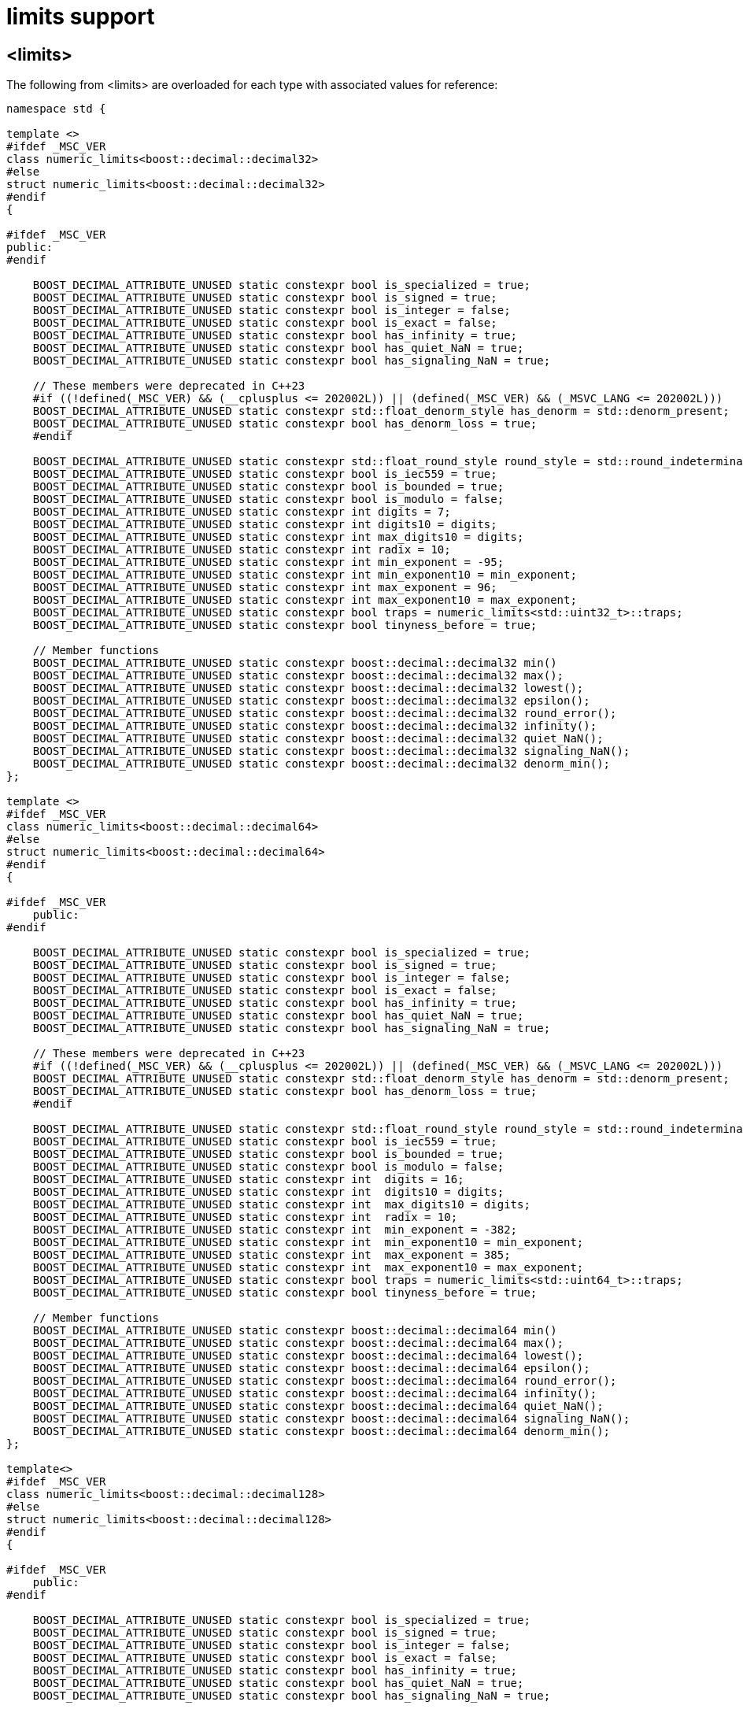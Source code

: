 ////
Copyright 2024 Matt Borland
Distributed under the Boost Software License, Version 1.0.
https://www.boost.org/LICENSE_1_0.txt
////

[#limits]
= limits support
:idprefix: limits_

== <limits>

The following from <limits> are overloaded for each type with associated values for reference:

[source, c++]
----
namespace std {

template <>
#ifdef _MSC_VER
class numeric_limits<boost::decimal::decimal32>
#else
struct numeric_limits<boost::decimal::decimal32>
#endif
{

#ifdef _MSC_VER
public:
#endif

    BOOST_DECIMAL_ATTRIBUTE_UNUSED static constexpr bool is_specialized = true;
    BOOST_DECIMAL_ATTRIBUTE_UNUSED static constexpr bool is_signed = true;
    BOOST_DECIMAL_ATTRIBUTE_UNUSED static constexpr bool is_integer = false;
    BOOST_DECIMAL_ATTRIBUTE_UNUSED static constexpr bool is_exact = false;
    BOOST_DECIMAL_ATTRIBUTE_UNUSED static constexpr bool has_infinity = true;
    BOOST_DECIMAL_ATTRIBUTE_UNUSED static constexpr bool has_quiet_NaN = true;
    BOOST_DECIMAL_ATTRIBUTE_UNUSED static constexpr bool has_signaling_NaN = true;

    // These members were deprecated in C++23
    #if ((!defined(_MSC_VER) && (__cplusplus <= 202002L)) || (defined(_MSC_VER) && (_MSVC_LANG <= 202002L)))
    BOOST_DECIMAL_ATTRIBUTE_UNUSED static constexpr std::float_denorm_style has_denorm = std::denorm_present;
    BOOST_DECIMAL_ATTRIBUTE_UNUSED static constexpr bool has_denorm_loss = true;
    #endif

    BOOST_DECIMAL_ATTRIBUTE_UNUSED static constexpr std::float_round_style round_style = std::round_indeterminate;
    BOOST_DECIMAL_ATTRIBUTE_UNUSED static constexpr bool is_iec559 = true;
    BOOST_DECIMAL_ATTRIBUTE_UNUSED static constexpr bool is_bounded = true;
    BOOST_DECIMAL_ATTRIBUTE_UNUSED static constexpr bool is_modulo = false;
    BOOST_DECIMAL_ATTRIBUTE_UNUSED static constexpr int digits = 7;
    BOOST_DECIMAL_ATTRIBUTE_UNUSED static constexpr int digits10 = digits;
    BOOST_DECIMAL_ATTRIBUTE_UNUSED static constexpr int max_digits10 = digits;
    BOOST_DECIMAL_ATTRIBUTE_UNUSED static constexpr int radix = 10;
    BOOST_DECIMAL_ATTRIBUTE_UNUSED static constexpr int min_exponent = -95;
    BOOST_DECIMAL_ATTRIBUTE_UNUSED static constexpr int min_exponent10 = min_exponent;
    BOOST_DECIMAL_ATTRIBUTE_UNUSED static constexpr int max_exponent = 96;
    BOOST_DECIMAL_ATTRIBUTE_UNUSED static constexpr int max_exponent10 = max_exponent;
    BOOST_DECIMAL_ATTRIBUTE_UNUSED static constexpr bool traps = numeric_limits<std::uint32_t>::traps;
    BOOST_DECIMAL_ATTRIBUTE_UNUSED static constexpr bool tinyness_before = true;

    // Member functions
    BOOST_DECIMAL_ATTRIBUTE_UNUSED static constexpr boost::decimal::decimal32 min()
    BOOST_DECIMAL_ATTRIBUTE_UNUSED static constexpr boost::decimal::decimal32 max();
    BOOST_DECIMAL_ATTRIBUTE_UNUSED static constexpr boost::decimal::decimal32 lowest();
    BOOST_DECIMAL_ATTRIBUTE_UNUSED static constexpr boost::decimal::decimal32 epsilon();
    BOOST_DECIMAL_ATTRIBUTE_UNUSED static constexpr boost::decimal::decimal32 round_error();
    BOOST_DECIMAL_ATTRIBUTE_UNUSED static constexpr boost::decimal::decimal32 infinity();
    BOOST_DECIMAL_ATTRIBUTE_UNUSED static constexpr boost::decimal::decimal32 quiet_NaN();
    BOOST_DECIMAL_ATTRIBUTE_UNUSED static constexpr boost::decimal::decimal32 signaling_NaN();
    BOOST_DECIMAL_ATTRIBUTE_UNUSED static constexpr boost::decimal::decimal32 denorm_min();
};

template <>
#ifdef _MSC_VER
class numeric_limits<boost::decimal::decimal64>
#else
struct numeric_limits<boost::decimal::decimal64>
#endif
{

#ifdef _MSC_VER
    public:
#endif

    BOOST_DECIMAL_ATTRIBUTE_UNUSED static constexpr bool is_specialized = true;
    BOOST_DECIMAL_ATTRIBUTE_UNUSED static constexpr bool is_signed = true;
    BOOST_DECIMAL_ATTRIBUTE_UNUSED static constexpr bool is_integer = false;
    BOOST_DECIMAL_ATTRIBUTE_UNUSED static constexpr bool is_exact = false;
    BOOST_DECIMAL_ATTRIBUTE_UNUSED static constexpr bool has_infinity = true;
    BOOST_DECIMAL_ATTRIBUTE_UNUSED static constexpr bool has_quiet_NaN = true;
    BOOST_DECIMAL_ATTRIBUTE_UNUSED static constexpr bool has_signaling_NaN = true;

    // These members were deprecated in C++23
    #if ((!defined(_MSC_VER) && (__cplusplus <= 202002L)) || (defined(_MSC_VER) && (_MSVC_LANG <= 202002L)))
    BOOST_DECIMAL_ATTRIBUTE_UNUSED static constexpr std::float_denorm_style has_denorm = std::denorm_present;
    BOOST_DECIMAL_ATTRIBUTE_UNUSED static constexpr bool has_denorm_loss = true;
    #endif

    BOOST_DECIMAL_ATTRIBUTE_UNUSED static constexpr std::float_round_style round_style = std::round_indeterminate;
    BOOST_DECIMAL_ATTRIBUTE_UNUSED static constexpr bool is_iec559 = true;
    BOOST_DECIMAL_ATTRIBUTE_UNUSED static constexpr bool is_bounded = true;
    BOOST_DECIMAL_ATTRIBUTE_UNUSED static constexpr bool is_modulo = false;
    BOOST_DECIMAL_ATTRIBUTE_UNUSED static constexpr int  digits = 16;
    BOOST_DECIMAL_ATTRIBUTE_UNUSED static constexpr int  digits10 = digits;
    BOOST_DECIMAL_ATTRIBUTE_UNUSED static constexpr int  max_digits10 = digits;
    BOOST_DECIMAL_ATTRIBUTE_UNUSED static constexpr int  radix = 10;
    BOOST_DECIMAL_ATTRIBUTE_UNUSED static constexpr int  min_exponent = -382;
    BOOST_DECIMAL_ATTRIBUTE_UNUSED static constexpr int  min_exponent10 = min_exponent;
    BOOST_DECIMAL_ATTRIBUTE_UNUSED static constexpr int  max_exponent = 385;
    BOOST_DECIMAL_ATTRIBUTE_UNUSED static constexpr int  max_exponent10 = max_exponent;
    BOOST_DECIMAL_ATTRIBUTE_UNUSED static constexpr bool traps = numeric_limits<std::uint64_t>::traps;
    BOOST_DECIMAL_ATTRIBUTE_UNUSED static constexpr bool tinyness_before = true;

    // Member functions
    BOOST_DECIMAL_ATTRIBUTE_UNUSED static constexpr boost::decimal::decimal64 min()
    BOOST_DECIMAL_ATTRIBUTE_UNUSED static constexpr boost::decimal::decimal64 max();
    BOOST_DECIMAL_ATTRIBUTE_UNUSED static constexpr boost::decimal::decimal64 lowest();
    BOOST_DECIMAL_ATTRIBUTE_UNUSED static constexpr boost::decimal::decimal64 epsilon();
    BOOST_DECIMAL_ATTRIBUTE_UNUSED static constexpr boost::decimal::decimal64 round_error();
    BOOST_DECIMAL_ATTRIBUTE_UNUSED static constexpr boost::decimal::decimal64 infinity();
    BOOST_DECIMAL_ATTRIBUTE_UNUSED static constexpr boost::decimal::decimal64 quiet_NaN();
    BOOST_DECIMAL_ATTRIBUTE_UNUSED static constexpr boost::decimal::decimal64 signaling_NaN();
    BOOST_DECIMAL_ATTRIBUTE_UNUSED static constexpr boost::decimal::decimal64 denorm_min();
};

template<>
#ifdef _MSC_VER
class numeric_limits<boost::decimal::decimal128>
#else
struct numeric_limits<boost::decimal::decimal128>
#endif
{

#ifdef _MSC_VER
    public:
#endif

    BOOST_DECIMAL_ATTRIBUTE_UNUSED static constexpr bool is_specialized = true;
    BOOST_DECIMAL_ATTRIBUTE_UNUSED static constexpr bool is_signed = true;
    BOOST_DECIMAL_ATTRIBUTE_UNUSED static constexpr bool is_integer = false;
    BOOST_DECIMAL_ATTRIBUTE_UNUSED static constexpr bool is_exact = false;
    BOOST_DECIMAL_ATTRIBUTE_UNUSED static constexpr bool has_infinity = true;
    BOOST_DECIMAL_ATTRIBUTE_UNUSED static constexpr bool has_quiet_NaN = true;
    BOOST_DECIMAL_ATTRIBUTE_UNUSED static constexpr bool has_signaling_NaN = true;

    // These members were deprecated in C++23
    #if ((!defined(_MSC_VER) && (__cplusplus <= 202002L)) || (defined(_MSC_VER) && (_MSVC_LANG <= 202002L)))
    BOOST_DECIMAL_ATTRIBUTE_UNUSED static constexpr std::float_denorm_style has_denorm = std::denorm_present;
    BOOST_DECIMAL_ATTRIBUTE_UNUSED static constexpr bool has_denorm_loss = true;
    #endif

    BOOST_DECIMAL_ATTRIBUTE_UNUSED static constexpr std::float_round_style round_style = std::round_indeterminate;
    BOOST_DECIMAL_ATTRIBUTE_UNUSED static constexpr bool is_iec559 = true;
    BOOST_DECIMAL_ATTRIBUTE_UNUSED static constexpr bool is_bounded = true;
    BOOST_DECIMAL_ATTRIBUTE_UNUSED static constexpr bool is_modulo = false;
    BOOST_DECIMAL_ATTRIBUTE_UNUSED static constexpr int  digits = 34;
    BOOST_DECIMAL_ATTRIBUTE_UNUSED static constexpr int  digits10 = digits;
    BOOST_DECIMAL_ATTRIBUTE_UNUSED static constexpr int  max_digits10 = digits;
    BOOST_DECIMAL_ATTRIBUTE_UNUSED static constexpr int  radix = 10;
    BOOST_DECIMAL_ATTRIBUTE_UNUSED static constexpr int  min_exponent = -6142;
    BOOST_DECIMAL_ATTRIBUTE_UNUSED static constexpr int  min_exponent10 = min_exponent;
    BOOST_DECIMAL_ATTRIBUTE_UNUSED static constexpr int  max_exponent = 6145;
    BOOST_DECIMAL_ATTRIBUTE_UNUSED static constexpr int  max_exponent10 = max_exponent;
    BOOST_DECIMAL_ATTRIBUTE_UNUSED static constexpr bool traps = numeric_limits<std::uint64_t>::traps;
    BOOST_DECIMAL_ATTRIBUTE_UNUSED static constexpr bool tinyness_before = true;

    // Member functions
    BOOST_DECIMAL_ATTRIBUTE_UNUSED static constexpr boost::decimal::decimal128 min()
    BOOST_DECIMAL_ATTRIBUTE_UNUSED static constexpr boost::decimal::decimal128 max();
    BOOST_DECIMAL_ATTRIBUTE_UNUSED static constexpr boost::decimal::decimal128 lowest();
    BOOST_DECIMAL_ATTRIBUTE_UNUSED static constexpr boost::decimal::decimal128 epsilon();
    BOOST_DECIMAL_ATTRIBUTE_UNUSED static constexpr boost::decimal::decimal128 round_error();
    BOOST_DECIMAL_ATTRIBUTE_UNUSED static constexpr boost::decimal::decimal128 infinity();
    BOOST_DECIMAL_ATTRIBUTE_UNUSED static constexpr boost::decimal::decimal128 quiet_NaN();
    BOOST_DECIMAL_ATTRIBUTE_UNUSED static constexpr boost::decimal::decimal128 signaling_NaN();
    BOOST_DECIMAL_ATTRIBUTE_UNUSED static constexpr boost::decimal::decimal128 denorm_min();
};

} // Namespace std

----
